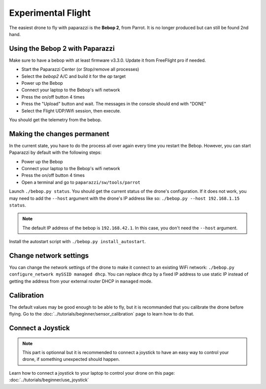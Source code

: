 .. quickstart first_flight

======================
Experimental Flight
======================

The easiest drone to fly with paparazzi is the **Bebop 2**, from Parrot. It is no longer produced but can still be found 2nd hand.

Using the Bebop 2 with Paparazzi
--------------------------------

Make sure to have a bebop with at least firmware v3.3.0. Update it from FreeFlight pro if needed.

- Start the Paparazzi Center (or Stop/remove all processes)
- Select the *bebop2* A/C and build it for the *ap* target
- Power up the Bebop
- Connect your laptop to the Bebop's wifi network
- Press the on/off button 4 times
- Press the "Upload" button and wait. The messages in the console should end with "DONE"
- Select the Flight UDP/Wifi session, then execute.

You should get the telemetry from the bebop.


Making the changes permanent
----------------------------

In the current state, you have to do the process all over again every time you restart the Bebop. However, you can start Paparazzi by default with the following steps:

- Power up the Bebop
- Connect your laptop to the Bebop's wifi network
- Press the on/off button 4 times
- Open a terminal and go to ``paparazzi/sw/tools/parrot``

Launch ``./bebop.py status``. You should get the current status of the drone's configuration. If it does not work, you may need to add the ``--host`` argument with the drone's IP address like so: ``./bebop.py --host 192.168.1.15 status``.

.. note::

    The default IP address of the bebop is ``192.168.42.1``. In this case, you don't need the ``--host`` argument.

Install the autostart script with ``./bebop.py install_autostart``.


Change network settings
-----------------------

You can change the network settings of the drone to make it connect to an existing WiFi network: ``./bebop.py configure_network mySSID managed dhcp``. You can replace ``dhcp`` by a fixed IP address to use static IP instead of getting the address from your external router DHCP in ``managed`` mode.


Calibration
-----------

The default values may be good enough to be able to fly, but it is recommanded that you calibrate the drone before flying. Go to the :doc:`../tutorials/beginner/sensor_calibration` page to learn how to do that.


Connect a Joystick
------------------

.. note::
    This part is optionnal but it is recommended to connect a joystick to have an easy way to control your drone, if something unexpected should happen.

Learn how to connect a joystick to your laptop to control your drone on this page: :doc:`../tutorials/beginner/use_joystick`




